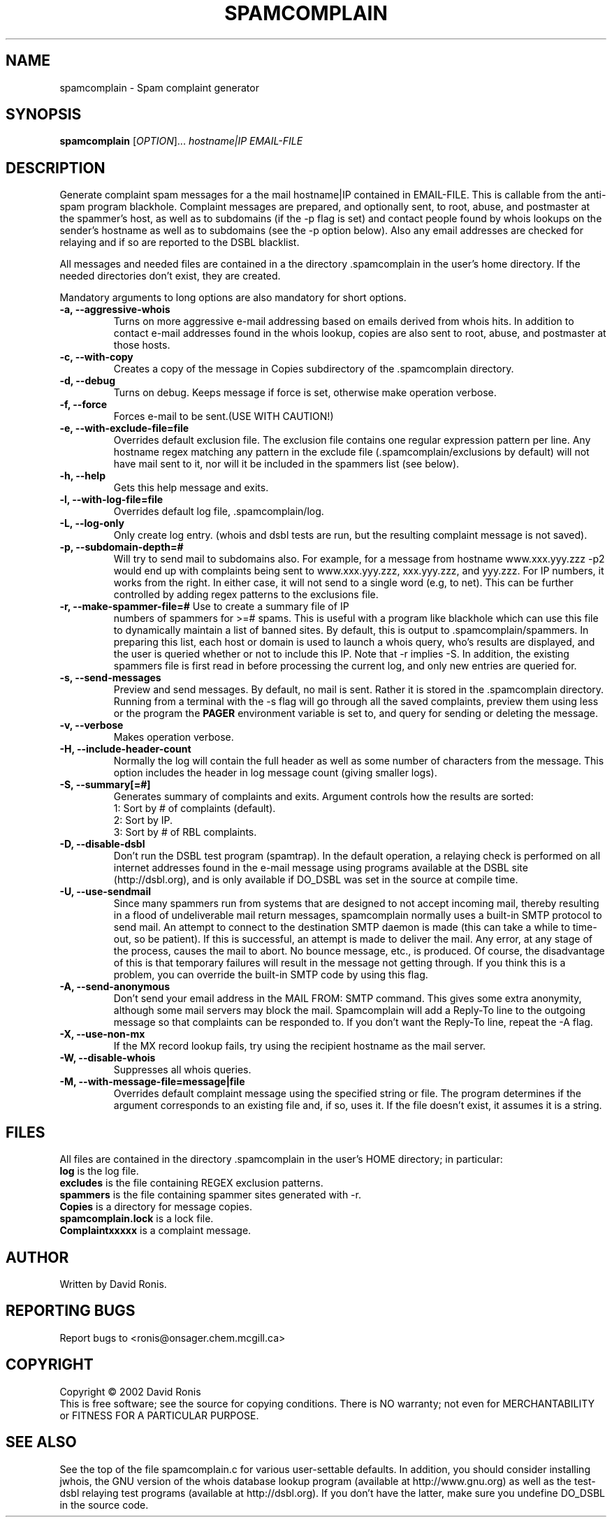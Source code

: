 .TH SPAMCOMPLAIN "1" "August 2002" "spamcomplain" "User Commands"
.SH NAME
spamcomplain \- Spam complaint generator
.SH SYNOPSIS
.B spamcomplain
[\fIOPTION\fR]... \fIhostname|IP\fR \fIEMAIL-FILE\fR
.SH DESCRIPTION
.\" Add any additional description here
.PP
Generate complaint spam messages for a the mail hostname|IP contained
in EMAIL-FILE.  This is callable from the anti-spam program blackhole.
Complaint messages are prepared, and optionally sent, to root, abuse,
and postmaster at the spammer's host, as well as to subdomains (if the
-p flag is set) and contact people found by whois lookups on the
sender's hostname as well as to subdomains (see the -p option below).
Also any email addresses are checked for relaying and if so are
reported to the DSBL blacklist.
.PP
All messages and needed files are contained in a the directory .spamcomplain 
in the user's home directory.  If the needed directories
don't exist, they are created.
.PP
Mandatory arguments to long options are also mandatory for short options.
.TP
\fB-a, --aggressive-whois\fR  
Turns on more aggressive e-mail addressing based on emails derived
from whois hits.  In addition to contact e-mail addresses found in the
whois lookup, copies are also sent to root, abuse, and postmaster at
those hosts.
.TP
\fB-c, --with-copy\fR  
Creates a copy of the message in Copies subdirectory of the .spamcomplain
directory.
.TP
\fB-d, --debug\fR  
Turns on debug. Keeps message if force is set, otherwise make
operation verbose.
.TP
\fB-f, --force\fR  
Forces e-mail to be sent.(USE WITH CAUTION!)
.TP
\fB-e, --with-exclude-file=file\fR  
Overrides default exclusion file.  The exclusion file contains one
regular expression pattern per line. Any hostname regex matching any
pattern in the exclude file (.spamcomplain/exclusions by default) will
not have mail sent to it, nor will it be included in the spammers list
(see below).
.TP
\fB-h, --help\fR  
Gets this help message and exits.
.TP
\fB-l, --with-log-file=file\fR  
Overrides default log file, \.spamcomplain/log.
.TP
\fB-L, --log-only\fR
Only create log entry.  (whois and dsbl tests are
run, but the resulting complaint message is not saved).
.TP
\fB-p, --subdomain-depth=#\fR 
Will try to send mail to subdomains also. For example, for a message
from hostname www.xxx.yyy.zzz -p2 would end up with complaints being
sent to www.xxx.yyy.zzz, xxx.yyy.zzz, and yyy.zzz.  For IP numbers, it
works from the right.  In either case, it will not send to a single
word (e.g, to net).  This can be further controlled by adding regex
patterns to the exclusions file.
.TP
\fB-r, --make-spammer-file=#\fR Use to create a summary file of IP
numbers of spammers for >=# spams. This is useful with a program like
blackhole which can use this file to dynamically maintain a list of
banned sites.  By default, this is output to .spamcomplain/spammers.
In preparing this list, each host or domain is used to launch a whois
query, who's results are displayed, and the user is queried whether or
not to include this IP.  Note that -r implies -S.  In addition, the
existing spammers file is first read in before processing the current
log, and only new entries are queried for.
.TP
\fB-s, --send-messages\fR   
Preview and send messages. By default, no mail is sent. Rather it is
stored in the .spamcomplain directory.  Running from a terminal with
the -s flag will go through all the saved complaints, preview them
using less or the program the \fBPAGER\fR environment variable is set
to, and query for sending or deleting the message.
.TP
\fB-v, --verbose\fR  
Makes operation verbose.
.TP
\fB-H, --include-header-count\fR  
Normally the log will contain the full header as well as some number
of characters from the message.  This option includes the header in
log message count (giving smaller logs).
.TP
\fB-S, --summary[=#]\fR  
Generates summary of complaints and exits. Argument controls how the
results are sorted:
.br
1:  Sort by # of complaints (default). 
.br
2:  Sort by IP. 
.br
3:  Sort by # of RBL complaints. 
.TP
\fB-D, --disable-dsbl\fR  
Don't run the DSBL test program (spamtrap). In the default operation,
a relaying check is performed on all internet addresses found in the
e-mail message using programs available at the DSBL site
(http://dsbl.org), and is only available if DO_DSBL was set in the
source at compile time.
.TP
\fB-U, --use-sendmail\fP 
Since many spammers run from systems that are
designed to not accept incoming mail, thereby resulting in a flood of
undeliverable mail return messages, spamcomplain normally uses a
built-in SMTP protocol to send mail.  An attempt to connect to the
destination SMTP daemon is made (this can take a while to time-out, so
be patient).  If this is successful, an attempt is made to deliver the
mail.  Any error, at any stage of the process, causes the mail to
abort.  No bounce message, etc., is produced.  Of course, the
disadvantage of this is that temporary failures will result in the
message not getting through.  If you think this is a problem, you can
override the built-in SMTP code by using this flag.
.TP
\fB-A, --send-anonymous\fP 
Don't send your email address in the MAIL FROM: SMTP command.  This
gives some extra anonymity, although some mail servers may block the
mail.  Spamcomplain will add a Reply-To line to the outgoing message
so that complaints can be responded to.  If you don't want the
Reply-To line, repeat the -A flag.
.TP
\fB-X, --use-non-mx\fP
If the MX record lookup fails, try using the recipient hostname as the mail 
server.
.TP
\fB-W, --disable-whois 
Suppresses\fR all whois queries.
.TP
\fB-M, --with-message-file=message|file\fR  
Overrides default complaint message using the specified string or
file.  The program determines if the argument corresponds to an
existing file and, if so, uses it.  If the file doesn't exist, it
assumes it is a string.
.SH FILES
All files are contained in the directory .spamcomplain in the user's
HOME directory; in particular:
.TP
\fBlog\fR is the log file.
.TP
\fBexcludes\fR is the file containing REGEX exclusion patterns.
.TP
\fBspammers\fR is the file containing spammer sites generated with -r.
.TP
\fBCopies\fP is a directory for message copies.
.TP
\fBspamcomplain.lock\fP is a lock file.
.TP
\fBComplaintxxxxx\fP is a complaint message.
.SH AUTHOR
Written by David Ronis.
.SH "REPORTING BUGS"
Report bugs to <ronis@onsager.chem.mcgill.ca>
.SH COPYRIGHT
Copyright \(co 2002 David Ronis
.br
This is free software; see the source for copying conditions.  There is NO
warranty; not even for MERCHANTABILITY or FITNESS FOR A PARTICULAR PURPOSE.
.SH "SEE ALSO"
See the top of the file spamcomplain.c for various user-settable
defaults.  In addition, you should consider installing jwhois, the GNU
version of the whois database lookup program (available at
http://www.gnu.org) as well as the test-dsbl relaying test programs
(available at http://dsbl.org).  If you don't have the latter, make sure you 
undefine DO_DSBL in the source code.

\"  LocalWords:  SPAMCOMPLAIN spamcomplain fIhostname IP fR fIEMAIL hostname TP
\"  LocalWords:  blackhole spammer's subdomains whois DNSL spammers subdomain
\"  LocalWords:  yyy zzz spammer fBPAGER RBL dsbl DSBL spamtrap internet br \f
\"  LocalWords:  jwhois undefine Spam spam sender's regex sendmail settable
\"  LocalWords:  Complaintxxxxx
